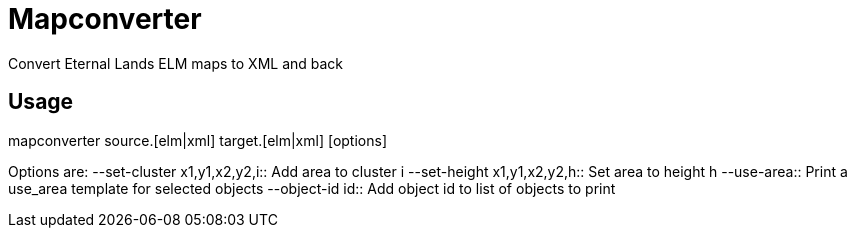 Mapconverter
============

Convert Eternal Lands ELM maps to XML and back

Usage
-----

++++
mapconverter source.[elm|xml] target.[elm|xml] [options]
++++

Options are:
--set-cluster x1,y1,x2,y2,i:: 
	Add area to cluster i
--set-height x1,y1,x2,y2,h:: 
	Set area to height h
--use-area:: 
	Print a use_area template for selected objects
--object-id id:: 
	Add object id to list of objects to print
